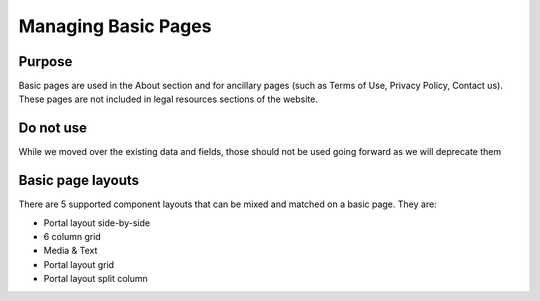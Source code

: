 =====================
Managing Basic Pages
=====================

Purpose
==========

Basic pages are used in the About section and for ancillary pages (such as Terms of Use, Privacy Policy, Contact us).  These pages are not included in legal resources sections of the website.

Do not use
============
While we moved over the existing data and fields, those should not be used going forward as we will deprecate them

.. todo:: remove deprecated fields from basic page content type (body, page image, include video, iframe field)

Basic page layouts
====================

There are 5 supported component layouts that can be mixed and matched on a basic page.  They are:

* Portal layout side-by-side
* 6 column grid
* Media & Text
* Portal layout grid
* Portal layout split column



